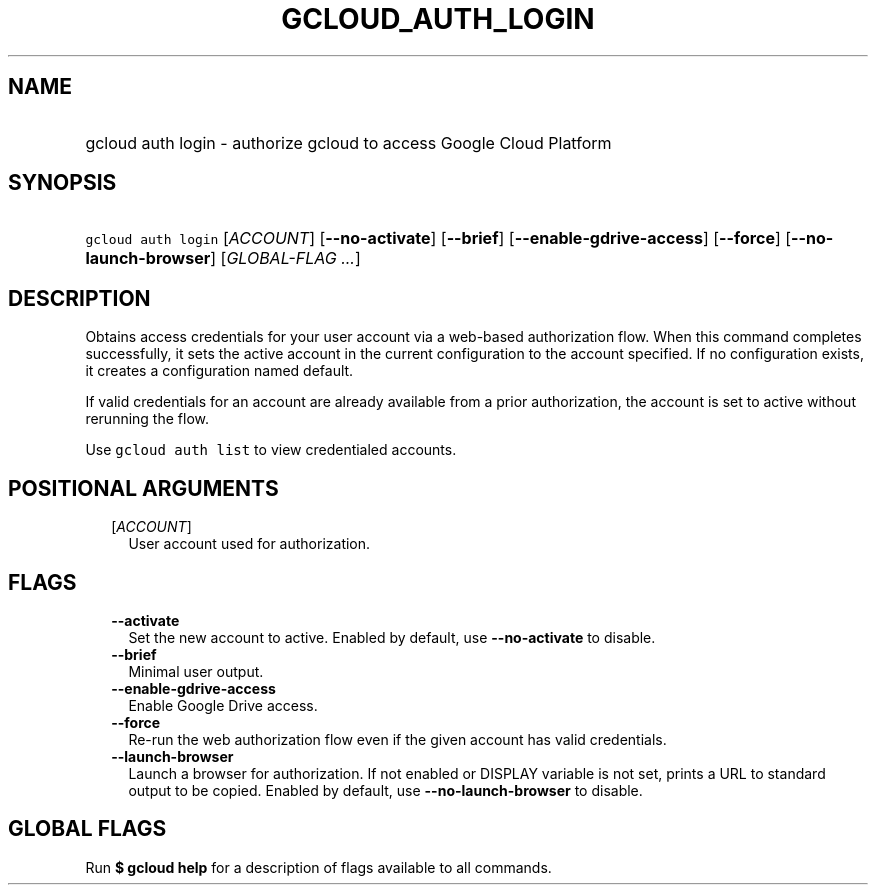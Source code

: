 
.TH "GCLOUD_AUTH_LOGIN" 1



.SH "NAME"
.HP
gcloud auth login \- authorize gcloud to access Google Cloud Platform



.SH "SYNOPSIS"
.HP
\f5gcloud auth login\fR [\fIACCOUNT\fR] [\fB\-\-no\-activate\fR] [\fB\-\-brief\fR] [\fB\-\-enable\-gdrive\-access\fR] [\fB\-\-force\fR] [\fB\-\-no\-launch\-browser\fR] [\fIGLOBAL\-FLAG\ ...\fR]



.SH "DESCRIPTION"

Obtains access credentials for your user account via a web\-based authorization
flow. When this command completes successfully, it sets the active account in
the current configuration to the account specified. If no configuration exists,
it creates a configuration named default.

If valid credentials for an account are already available from a prior
authorization, the account is set to active without rerunning the flow.

Use \f5gcloud auth list\fR to view credentialed accounts.



.SH "POSITIONAL ARGUMENTS"

.RS 2m
.TP 2m
[\fIACCOUNT\fR]
User account used for authorization.


.RE
.sp

.SH "FLAGS"

.RS 2m
.TP 2m
\fB\-\-activate\fR
Set the new account to active. Enabled by default, use \fB\-\-no\-activate\fR to
disable.

.TP 2m
\fB\-\-brief\fR
Minimal user output.

.TP 2m
\fB\-\-enable\-gdrive\-access\fR
Enable Google Drive access.

.TP 2m
\fB\-\-force\fR
Re\-run the web authorization flow even if the given account has valid
credentials.

.TP 2m
\fB\-\-launch\-browser\fR
Launch a browser for authorization. If not enabled or DISPLAY variable is not
set, prints a URL to standard output to be copied. Enabled by default, use
\fB\-\-no\-launch\-browser\fR to disable.


.RE
.sp

.SH "GLOBAL FLAGS"

Run \fB$ gcloud help\fR for a description of flags available to all commands.
